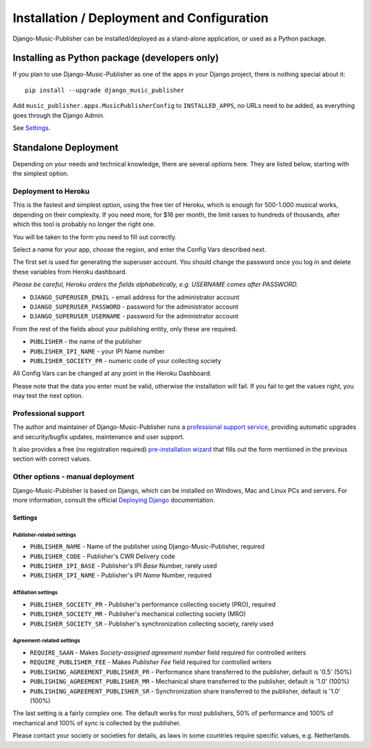 Installation / Deployment and Configuration
*******************************************

Django-Music-Publisher can be installed/deployed as a stand-alone application, or used as a Python package.

Installing as Python package (developers only)
===================================================================

If you plan to use Django-Music-Publisher as one of the apps in your Django project, there is nothing special about it::

    pip install --upgrade django_music_publisher

Add ``music_publisher.apps.MusicPublisherConfig`` to ``INSTALLED_APPS``, no URLs need to be added, as everything goes
through the Django Admin.

See `Settings`_.


Standalone Deployment
=====================

Depending on your needs and technical knowledge, there are several options here. They are listed below, starting with
the simplest option.


Deployment to Heroku
--------------------

This is the fastest and simplest option, using the free tier of Heroku,
which is enough for 500-1.000  musical works, depending on their complexity.
If you need more, for $16 per month, the limit raises to hundreds of thousands, after which this tool is probably
no longer the right one.

.. raw:: html

    <p>First, you need to sign up with <a href="https://heroku.com">Heroku</a> and/or log in.
    Then press
    <a href="https://heroku.com/deploy?template=https://github.com/matijakolaric-com/django-music-publisher/tree/20">here</a>.</p>

You will be taken to the form you need to fill out correctly.

Select a name for your app, choose the region, and enter the Config Vars described next.

The first set is used for generating the superuser account. You should
change the password once you log in and delete these variables from Heroku dashboard.

*Please be careful, Heroku orders the fields alphabetically, e.g. USERNAME comes
after PASSWORD.*

* ``DJANGO_SUPERUSER_EMAIL`` - email address for the administrator account
* ``DJANGO_SUPERUSER_PASSWORD`` - password for the administrator account
* ``DJANGO_SUPERUSER_USERNAME`` - password for the administrator account

From the rest of the fields about your publishing entity, only these are required.

* ``PUBLISHER`` - the name of the publisher
* ``PUBLISHER_IPI_NAME`` - your IPI Name number
* ``PUBLISHER_SOCIETY_PR`` - numeric code of your collecting society

All Config Vars can be changed at any point in the Heroku Dashboard.

Please note that the data you enter must be valid, otherwise the installation
will fail. If you fail to get the values right, you may test the next option.

Professional support
---------------------------

The author and maintainer of Django-Music-Publisher runs a
`professional support service <https://matijakolaric.com/dmp-prosupport/>`_,
providing automatic upgrades and security/bugfix updates, maintenance and user support.

It also provides a free (no registration required) `pre-installation wizard <https://matijakolaric.com/dmp-preinstallation/>`_ that fills out the form
mentioned in the previous section with correct values.


Other options - manual deployment
----------------------------------

Django-Music-Publisher is based on Django, which can be installed on Windows,
Mac and Linux PCs and servers. For more information, consult the official
`Deploying Django <https://docs.djangoproject.com/en/3.0/howto/deployment/>`_ documentation.


Settings
____________________________________

Publisher-related settings
++++++++++++++++++++++++++++

* ``PUBLISHER_NAME`` - Name of the publisher using Django-Music-Publisher, required
* ``PUBLISHER_CODE`` - Publisher's CWR Delivery code
* ``PUBLISHER_IPI_BASE`` - Publisher's IPI *Base* Number, rarely used
* ``PUBLISHER_IPI_NAME`` - Publisher's IPI *Name* Number, required

Affiliation settings
++++++++++++++++++++++++++++
* ``PUBLISHER_SOCIETY_PR`` - Publisher's performance collecting society (PRO), required
* ``PUBLISHER_SOCIETY_MR`` - Publisher's mechanical collecting society (MRO)
* ``PUBLISHER_SOCIETY_SR`` - Publisher's synchronization collecting society, rarely used

Agreement-related settings
++++++++++++++++++++++++++++

* ``REQUIRE_SAAN`` - Makes *Society-assigned agreement number* field required for controlled writers
* ``REQUIRE_PUBLISHER_FEE`` - Makes *Publisher Fee* field required for controlled writers
* ``PUBLISHING_AGREEMENT_PUBLISHER_PR`` - Performance share transferred to the publisher, default is '0.5' (50%)
* ``PUBLISHING_AGREEMENT_PUBLISHER_MR`` - Mechanical share transferred to the publisher, default is '1.0' (100%)
* ``PUBLISHING_AGREEMENT_PUBLISHER_SR`` - Synchronization share transferred to the publisher, default is '1.0' (100%)

The last setting is a fairly complex one. The default works for most publishers, 50% of performance and 100% of
mechanical and 100% of sync is collected by the publisher.

Please contact your society or societies for details, as laws in some countries require
specific values, e.g. Netherlands.
